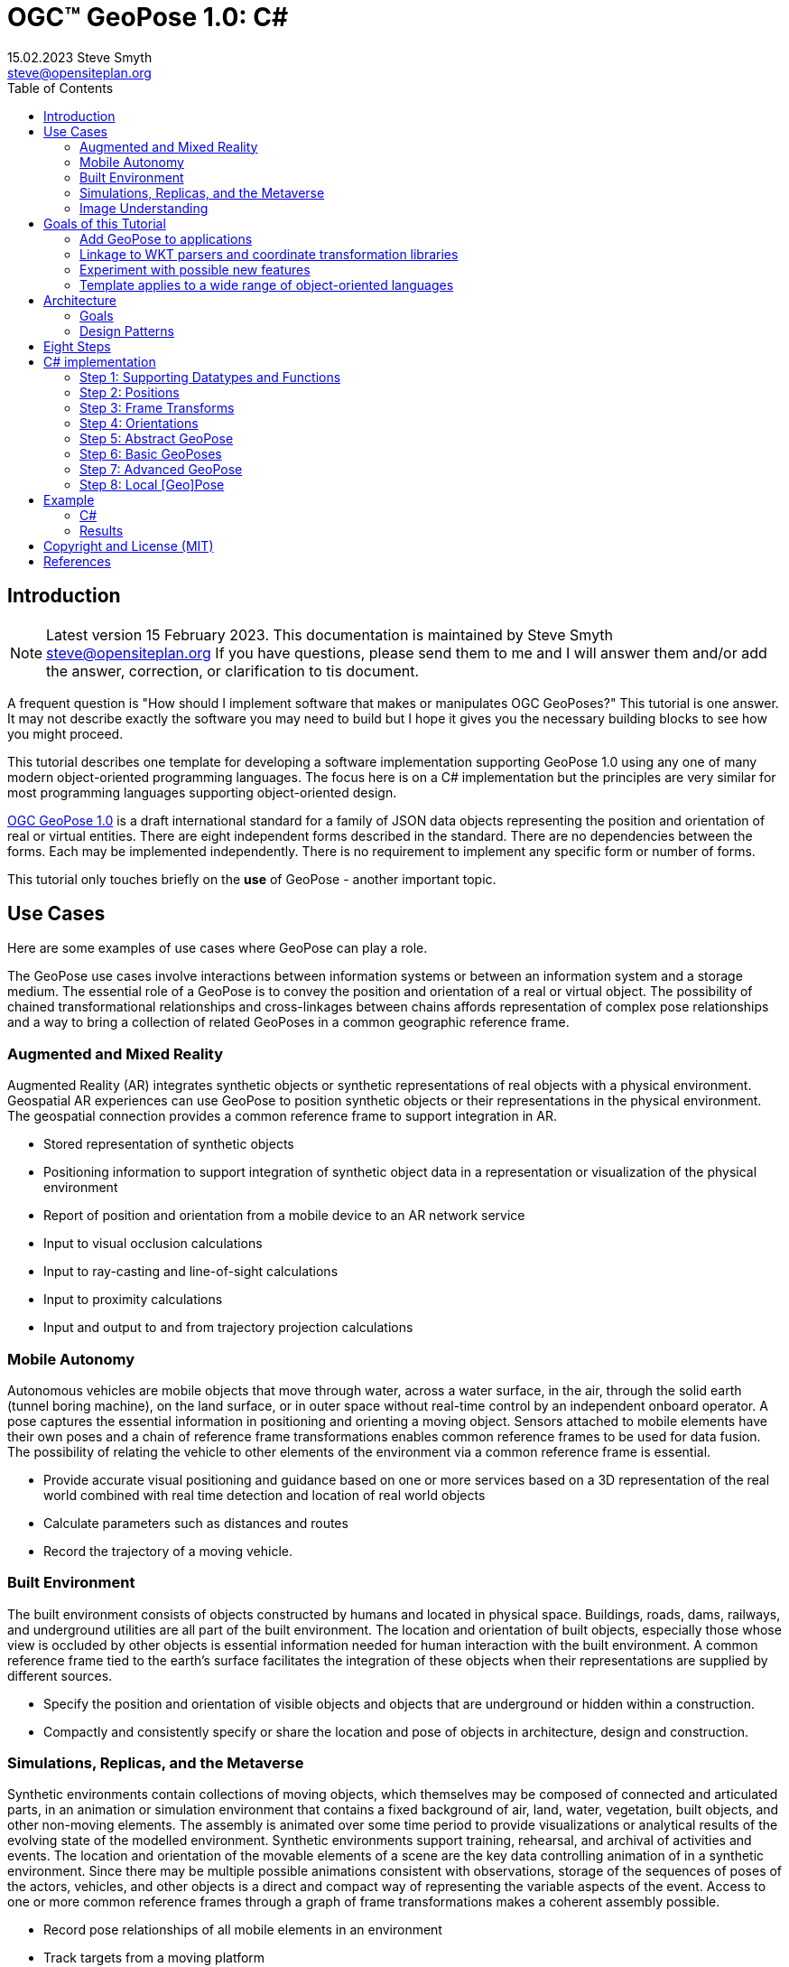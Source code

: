 # OGC&#8482; GeoPose 1.0: C#
15.02.2023 Steve Smyth <steve@opensiteplan.org>
:toc: 

##	Introduction
[NOTE]
====
Latest version 15 February 2023.
This documentation is maintained by Steve Smyth steve@opensiteplan.org If you have questions, please send them to me and I will answer them and/or add the answer, correction, or clarification to tis document.

====

A frequent question is "How should I implement software that makes or manipulates OGC GeoPoses?" This tutorial is one answer. It may not describe exactly the software you may need to build but I hope it gives you the necessary building blocks to see how you might proceed.  

This tutorial describes one template for developing a software implementation supporting GeoPose 1.0 using any one of many modern object-oriented programming languages. The focus here is on a C# implementation but the principles are very similar for most programming languages supporting object-oriented design. 

https://docs.ogc.org/dis/21-056r10/21-056r10.html[OGC GeoPose 1.0] is a draft international standard for a family of JSON data objects representing the position and orientation of real or virtual entities. There are eight independent forms described in the standard. There are no dependencies between the forms. Each may be implemented independently. There is no requirement to implement any specific form or number of forms.

This tutorial only touches briefly on the **use** of GeoPose - another important topic.

## Use Cases

Here are some examples of use cases where GeoPose can play a role.

The GeoPose use cases involve interactions between information systems or between an information system and a storage medium. The essential role of a GeoPose is to convey the position and orientation of a real or virtual object. The possibility of chained transformational relationships and cross-linkages between chains affords representation of complex pose relationships and a way to bring a collection of related GeoPoses in a common geographic reference frame.

### Augmented and Mixed Reality

Augmented Reality (AR) integrates synthetic objects or synthetic representations of real objects with a physical environment. Geospatial AR experiences can use GeoPose to position synthetic objects or their representations in the physical environment. The geospatial connection provides a common reference frame to support integration in AR.

* Stored representation of synthetic objects
* Positioning information to support integration of synthetic object data in a representation or visualization of the physical environment
* Report of position and orientation from a mobile device to an AR network service
* Input to visual occlusion calculations
* Input to ray-casting and line-of-sight calculations
* Input to proximity calculations
* Input and output to and from trajectory projection calculations

### Mobile Autonomy

Autonomous vehicles are mobile objects that move through water, across a water surface, in the air, through the solid earth (tunnel boring machine), on the land surface, or in outer space without real-time control by an independent onboard operator. A pose captures the essential information in positioning and orienting a moving object. Sensors attached to mobile elements have their own poses and a chain of reference frame transformations enables common reference frames to be used for data fusion. The possibility of relating the vehicle to other elements of the environment via a common reference frame is essential.

* Provide accurate visual positioning and guidance based on one or more services based on a 3D representation of the real world combined with real time detection and location of real world objects
* Calculate parameters such as distances and routes
* Record the trajectory of a moving vehicle.

### Built Environment

The built environment consists of objects constructed by humans and located in physical space. Buildings, roads, dams, railways, and underground utilities are all part of the built environment. The location and orientation of built objects, especially those whose view is occluded by other objects is essential information needed for human interaction with the built environment. A common reference frame tied to the earth's surface facilitates the integration of these objects when their representations are supplied by different sources.

* Specify the position and orientation of visible objects and objects that are underground or hidden within a construction.
* Compactly and consistently specify or share the location and pose of objects in architecture, design and construction.

### Simulations, Replicas, and the Metaverse

Synthetic environments contain collections of moving objects, which themselves may be composed of connected and articulated parts, in an animation or simulation environment that contains a fixed background of air, land, water, vegetation, built objects, and other non-moving elements. The assembly is animated over some time period to provide visualizations or analytical results of the evolving state of the modelled environment. Synthetic environments support training, rehearsal, and archival of activities and events. The location and orientation of the movable elements of a scene are the key data controlling animation of in a synthetic environment. Since there may be multiple possible animations consistent with observations, storage of the sequences of poses of the actors, vehicles, and other objects is a direct and compact way of representing the variable aspects of the event. Access to one or more common reference frames through a graph of frame transformations makes a coherent assembly possible.

* Record pose relationships of all mobile elements in an environment
* Track targets from a moving platform
* Control animation of mobile elements in an environment using stored pose time sequences

### Image Understanding

3D image understanding is the segmentation of an image or sequence of images into inferred 3D objects in specific semantic categories, possibly determining or constraining their motion and/or geometry. One important application of image understanding is the recognition of moving elements in a time series of images. A pose is a compact representation of the key geometric characteristics of a moving element. In addition to moving elements sensed by an imaging device, it is often useful to know the pose of the sensor or imaging device itself. A common geographic reference frame integrates the objects into a single environment.

* Instantaneous and time series locations and orientations of mobile objects
* Instantaneous and time series location and orientation of an optical and/or depth imaging device using Simultaneous Location And Mapping (SLAM)
* Instantaneous and time series estimation of the changes in location and orientation of an object using an optical imaging device (Visual Odometry)
* Instantaneous and time series location and orientation of an optical imaging device used for photogrammetry


## Goals of this Tutorial

The OGC GeoPose 1.0 standard does not specify anything about software design or programming language. The primary goal of this tutorial is to walk through a design and implementation of software that works well with OGC GeoPose 1.0 and which can be integrated in to applications that create or receive GeoPose 1.0 data objects. The only requirement is that the language offer basic object-oriented programming support.  

[NOTE]
There is also a TypeScript version of this tutorial.

There are several specific goals:

### Add GeoPose to applications

An example library makes it less difficult to start quickly and have a level of confidence that the operations are performed correctly. The answers to many practical questions can be found in the code.

### Linkage to WKT parsers and coordinate transformation libraries

GeoPose is based on an abstraction of transformations linking pairs of spaces or their associated reference frames. Many of the definitions of reference frames are complex and described in terms specific to a particular discipline, such as geodesy, surveying, or astrophysics. Experts in these disciplines have built specialized databases and transformation software. It is highly desirable to be able to use their work.

One very useful example is the PROJ coordinate transformation library either used by itself or as part of the Geospatial Data Abstraction Library (GDAL) library. This tutorial uses an interface to PROJ to implement a range of more general transformations. 

Many frame specifications follow ISO 19111 and can be expressed as "well-known-text" structures that define datum, coordinate system, and transformation methods. Linkage to mature libraries such as GDAL and PROJ can also eliminate the need to parse and interpret these specialized structures within a GeoPose implementation.

### Experiment with possible new features

Having a working implementation of the standardized elements of GeoPose 1.0 makes it easy to experiment wih new features that might be proposed for a new version of the standard. I give two examples of how this can be done. First, I have  provided three new properties for the Basic and Advanced GeoPoses that have proved to be useful in my GeoPose applications. These additional properties serialize as additional JSON properties, which are explicitly allowed by the standard. Second, I have included the "Local" (Geo)Pose. Local is the closest to the usual concept of a pose in computer graphics. It is designed to allow chains and trees in the space of the rotated local tangent plane, east-north-up Cartesian coordinate system associated with the inner frame of Basic GeoPoses. The Local GeoPose can be expressed as an Advanced GeoPose but creating a simplified version with the frame transformation hardwired makes for clearer programming. I have not done so in this tutorial but it would be possible to configure the JSON serialization to output the Advanced equivalent, rather than a non-standard form.

### Template applies to a wide range of object-oriented languages

The design only relies on a few basic O-O concepts and capabilities. These are supported by a wide range of old and new languages. In this and a companion C# post, I will cover **TypeScript 4.9.5** and **C# 11 - .NET 6**. In future posts, I will continue with some or all of C++, Java, Swift, Kotlin, and Python.

##  Architecture

### Goals

There are many possible implementations. My primary consideration is a simple and completely hierarchical design - patterned to meet the capabilities of common object-oriented languages. I also wanted to make it possible to consider individual parts in isolation and then to assemble them into a GeoPose inheritance tree.

I describe the parts in reverse order of dependency. By the time you get to the Abstract GeoPose, there will be enough elements to start assembling them into the final structures.

### Design Patterns

There are two obvious patterns to follow in a GeoPose implementation:

1. implement the Structural Data Units, which abstract the individual data objects defined in the GeoPose 1.0 standard - build an "Adapter" - supporting serialization and deserialization of GeoPose data objects or
2. implement the core structures of an anchored pose, focusing on implementation of the frame transforms and rotational transforms - build an "Engine" - and including conforming serialization and/or deserialization.

The Adapter pattern is straightforward to implement and does not require a deep understanding of the details of specification and implementation of the transformations. The pattern that I use here is the Engine, where the intent is to support a range of useful frame and rotational transformations.

## Eight Steps

The development steps outlined here proceed from independent components to three categories of GeoPoses: Basic, Advanced, and Local. Note that Local GeoPoses are within the scope of the GeoPose 1.0 logical model but must be serialized as Advanced GeoPoses to be compliant data objects.

* Step 1: Supporting Datatypes and Functions
* Step 2: Positions
* Step 3: Frame Transforms
* Step 4: Orientations
* Step 5: Abstract GeoPose
* Step 6: Basic GeoPoses
* Step 7: Advanced GeoPose
* Step 8: Local Pose

## C# implementation

The following is the sequence of steps for a C# implementation:

### Step 1: Supporting Datatypes and Functions

Start here.

There are two simple datatypes that encapsulate an identifier and a time instant: PoseID and TimeValue. They are used in several of the classes. They are separated out because their design is dependent on the application domain and the need to interoperate with other systems. The GeoPose 1.0 standard does not specify any identifier and it defines a "valid Time" for only some of the GeoPose forms. Experience with the GeoPose since the initial publication shows the utility of references to GeoPoses and to having times associated with many individual GeoPoses. 

Note that additional (private) properties may be added to most otherwise compliant GeoPose elements. 


#### PoseID
    
PoseID has a single property - an id string.

#### UnixTime

UnixTime has a single property - a string representation of the number of Unix time seconds multiplied by 1 000 for millisecond resolution.

[.center]
.The PoseID and UnixTime Extras Classes
image::extras.png[Support Classes, 400, 256]

#### Coordinate conversion 

The methods of the LTP_ENU class are needed to support the Basic and Advanced classes' frame transformations. The GeoPose implementations must implement the actual transformations implied or designated by the class or outer and inner frame definitions. This in contrast to the GeoPose data objects, which carry no explicit information about how the transformations should be carried out.


[.center]
.Calculation Support Classes
image::support.png[Support Classes, 200, 256]

The calculation support classes are not needed to create or consume GeoPose data objects but they **are** needed to actually use the GeoPoses in an application.

==== C# implementation:

===== Datatypes

<<software-license>>
----
// Implementation step: 1 - start here.
// These classes are non-structural elements.
// These are part of optional elements that are allowed but not standardized.
using System;

namespace Extras
{
    public class PoseID
    {
        internal PoseID()
        {

        }
        public PoseID(string id)
        {
            this.id = id;
        }
        public string id { get; set; } = string.Empty;
    }
    public class UnixTime
    {
        internal UnixTime()
        {

        }
        // Constructor from long integer count of UNIX Time seconds x 1000
        public UnixTime(long longTime)
        {
            timeValue = longTime.ToString();
        }
        public string timeValue { get; set; } = string.Empty;
    }
}


----

===== LTP_ENU coordinate conversion

<<software-license>>
----

using System;
using System.Collections.Generic;
using System.Text;
using System.Text.RegularExpressions;
using System.Threading.Tasks;

using ProjNet;
using ProjNet.CoordinateSystems;
using ProjNet.CoordinateSystems.Transformations;
using GeoAPI.CoordinateSystems.Transformations;

namespace Support
{
    // This is an implementation of EPSG method 9837 using sections 4.1.1 and 4.1.2 of https://www.iogp.org/wp-content/uploads/2019/09/373-07-02.pdf.
    public class LTP_ENU
    {
        // WGS-84 geodetic constants
        const double a = 6378137.0;         // WGS-84 Earth semimajor axis (m)

        const double b = 6356752.314245;     // Derived Earth semiminor axis (m)
        const double f = (a - b) / a;           // Ellipsoid Flatness
        const double f_inv = 1.0 / f;       // Inverse flattening

        //const double f_inv = 298.257223563; // WGS-84 Flattening Factor of the Earth 
        //const double b = a - a / f_inv;
        //const double f = 1.0 / f_inv;

        const double a_sq = a * a;
        const double b_sq = b * b;
        const double e_sq = f * (2 - f);    // Square of Eccentricity

        // Converts WGS-84 Geodetic point (lat, lon, h) to the 
        // Earth-Centered Earth-Fixed (ECEF) coordinates (x, y, z).
        public static void GeodeticToEcef(double lat, double lon, double h,
                                            out double x, out double y, out double z)
        {
            // Convert to radians in notation consistent with the paper:
            var lambda = DegreesToRadians(lat);
            var phi = DegreesToRadians(lon);
            var s = Math.Sin(lambda);
            var N = a / Math.Sqrt(1 - e_sq * s * s);

            var sin_lambda = Math.Sin(lambda);
            var cos_lambda = Math.Cos(lambda);
            var cos_phi = Math.Cos(phi);
            var sin_phi = Math.Sin(phi);

            x = (h + N) * cos_lambda * cos_phi;
            y = (h + N) * cos_lambda * sin_phi;
            z = (h + (1 - e_sq) * N) * sin_lambda;
        }

        // Converts the Earth-Centered Earth-Fixed (ECEF) coordinates (x, y, z) to 
        // (WGS-84) Geodetic point (lat, lon, h).
        public static void EcefToGeodetic(double x, double y, double z,
                                            out double lat, out double lon, out double h)
        {
            var eps = e_sq / (1.0 - e_sq);
            var p = Math.Sqrt(x * x + y * y);
            var q = Math.Atan2((z * a), (p * b));
            var sin_q = Math.Sin(q);
            var cos_q = Math.Cos(q);
            var sin_q_3 = sin_q * sin_q * sin_q;
            var cos_q_3 = cos_q * cos_q * cos_q;
            var phi = Math.Atan2((z + eps * b * sin_q_3), (p - e_sq * a * cos_q_3));
            var lambda = Math.Atan2(y, x);
            var v = a / Math.Sqrt(1.0 - e_sq * Math.Sin(phi) * Math.Sin(phi));
            h = (p / Math.Cos(phi)) - v;

            lat = RadiansToDegrees(phi);
            lon = RadiansToDegrees(lambda);
        }

        // Converts the Earth-Centered Earth-Fixed (ECEF) coordinates (x, y, z) to 
        // East-North-Up coordinates in a Local Tangent Plane that is centered at the 
        // (WGS-84) Geodetic point (lat0, lon0, h0).
        public static void EcefToEnu(double x, double y, double z,
                                        double lat0, double lon0, double h0,
                                        out double xEast, out double yNorth, out double zUp)
        {
            // Convert to radians in notation consistent with the paper:
            var lambda = DegreesToRadians(lat0);
            var phi = DegreesToRadians(lon0);
            var s = Math.Sin(lambda);
            var N = a / Math.Sqrt(1 - e_sq * s * s);

            var sin_lambda = Math.Sin(lambda);
            var cos_lambda = Math.Cos(lambda);
            var cos_phi = Math.Cos(phi);
            var sin_phi = Math.Sin(phi);

            double x0 = (h0 + N) * cos_lambda * cos_phi;
            double y0 = (h0 + N) * cos_lambda * sin_phi;
            double z0 = (h0 + (1 - e_sq) * N) * sin_lambda;

            double xd, yd, zd;
            xd = x - x0;
            yd = y - y0;
            zd = z - z0;

            // This is the matrix multiplication
            xEast = -sin_phi * xd + cos_phi * yd;
            yNorth = -cos_phi * sin_lambda * xd - sin_lambda * sin_phi * yd + cos_lambda * zd;
            zUp = cos_lambda * cos_phi * xd + cos_lambda * sin_phi * yd + sin_lambda * zd;
        }

        // Inverse of EcefToEnu. Converts East-North-Up coordinates (xEast, yNorth, zUp) in a
        // Local Tangent Plane that is centered at the (WGS-84) Geodetic point (lat0, lon0, h0)
        // to the Earth-Centered Earth-Fixed (ECEF) coordinates (x, y, z).
        public static void EnuToEcef(double xEast, double yNorth, double zUp,
                                        double lat0, double lon0, double h0,
                                        out double x, out double y, out double z)
        {
            // Convert to radians in notation consistent with the paper:
            var lambda = DegreesToRadians(lat0);
            var phi = DegreesToRadians(lon0);
            var s = Math.Sin(lambda);
            var N = a / Math.Sqrt(1 - e_sq * s * s);

            var sin_lambda = Math.Sin(lambda);
            var cos_lambda = Math.Cos(lambda);
            var cos_phi = Math.Cos(phi);
            var sin_phi = Math.Sin(phi);

            double x0 = (h0 + N) * cos_lambda * cos_phi;
            double y0 = (h0 + N) * cos_lambda * sin_phi;
            double z0 = (h0 + (1 - e_sq) * N) * sin_lambda;

            double xd = -sin_phi * xEast - cos_phi * sin_lambda * yNorth + cos_lambda * cos_phi * zUp;
            double yd = cos_phi * xEast - sin_lambda * sin_phi * yNorth + cos_lambda * sin_phi * zUp;
            double zd = cos_lambda * yNorth + sin_lambda * zUp;

            x = xd + x0;
            y = yd + y0;
            z = zd + z0;
        }

        // Converts the geodetic WGS-84 coordinated (lat, lon, h) to 
        // East-North-Up coordinates in a Local Tangent Plane that is centered at the 
        // (WGS-84) Geodetic point (lat0, lon0, h0).
        public static void GeodeticToEnu(double lat, double lon, double h,
                                            double lat0, double lon0, double h0,
                                            out double xEast, out double yNorth, out double zUp)
        {
            double x, y, z;
            GeodeticToEcef(lat, lon, h, out x, out y, out z);
            EcefToEnu(x, y, z, lat0, lon0, h0, out xEast, out yNorth, out zUp);
        }
        // Converts the geodetic WGS-84 coordinated (lat, lon, h) to 
        // East-North-Up coordinates in a Local Tangent Plane that is centered at the 
        // (WGS-84) Geodetic point (lat0, lon0, h0).
        public static Positions.CartesianPosition GeodeticToEnu(Positions.GeodeticPosition geodeticPosition,
            Positions.GeodeticPosition tangentPosition)
        {
            double x, y, z;
            double xEast, yNorth, zUp; 
            GeodeticToEcef(geodeticPosition.lat, geodeticPosition.lon, geodeticPosition.h, out x, out y, out z);
            EcefToEnu(x, y, z, tangentPosition.lat, tangentPosition.lon, tangentPosition.h, out xEast, out yNorth, out zUp);
            Positions.CartesianPosition enuPosition = new Positions.CartesianPosition(xEast, yNorth, zUp);
            return enuPosition;
        }
        public static void EnuToGeodetic(double xEast, double yNorth, double zUp,
                                             double lat0, double lon0, double h0,
                                            out double lat, out double lon, out double h
                                            )
        {
            double x, y, z;
            EnuToEcef(xEast, yNorth, zUp, lat0, lon0, h0, out x, out y, out z);
            EcefToGeodetic(x, y, z, out lat, out lon, out h);
        }

        static double DegreesToRadians(double degrees)
        {
            return Math.PI / 180.0 * degrees;
        }

        static double RadiansToDegrees(double radians)
        {
            return 180.0 / Math.PI * radians;
        }
    }
    public class ExtrinsicSupport
    {
        public static bool IsDerivedCRS(string idString)
        {
            return idString.ToLower().Contains("conversion[");
        }
        public static bool IsFromAndToCRS(string idString)
        {
            return idString.Contains("=>");
        }
        public static bool GetFromAndToCRS(string idString, out string fromCRS, out string toCRS)
        {
            fromCRS = "";
            toCRS = "";
            // Split at =>
            int arrowIndex = idString.IndexOf("=>");
            if (arrowIndex < 1)
            {
                return false;
            }
            fromCRS = idString.Substring(0, arrowIndex);
            toCRS = idString.Substring(arrowIndex + 2);
            return true;
        }
        public static string GetEPSGNumber(string wktString)
        {
            string epsgNumber = "";
            // look at end of WKT for WKT1 or WKT2 ID
            // "ID\["EPSG",\d+\]\]$" or "AUTHORITY\["EPSG",\"\d+\"\]\]$"
            Regex reID = new Regex("(id\\[\\\"epsg\\\",\\d+\\]\\]$)");
            Regex reAuthority = new Regex("(authority\\[\\\"epsg\\\",\\\"\\d+\\\"\\]\\]$)");
            string thisMatch = "";
            MatchCollection matches;
            if ((matches = reID.Matches(wktString.ToLower())).Count > 0)
            {
                thisMatch = matches[0].Value;
            }
            else if ((matches = reAuthority.Matches(wktString.ToLower())).Count > 0)
            {
                thisMatch = matches[0].Value;
            }
            if (thisMatch != "")
            {
                Regex reNumber = new Regex("\\d+");
                matches = reNumber.Matches(thisMatch);
                if (matches.Count > 0)
                {
                    epsgNumber = matches[0].Value;
                }
            }
            return epsgNumber;
        }
        public static bool GetOriginParameters(string wktString, ref double[] origin)
        {
            // PARAMETER[\"Latitude of topocentric origin\",55,
            origin[0] = GetSignedDoubleInRe("parameter\\[\\\"latitude.+,-?\\d+\\.?\\d*", wktString);
            origin[1] = GetSignedDoubleInRe("parameter\\[\\\"longitude.+,-?\\d+\\.?\\d*", wktString);
            origin[2] = GetSignedDoubleInRe("parameter\\[\\\"[^\\]]*height.+,-?\\d+\\.?\\d*", wktString);
            return (!double.IsNaN(origin[0]) && !double.IsNaN(origin[1]) && !double.IsNaN(origin[2]));
        }
        public static Positions.GeodeticPosition GetOriginParameters(string wktString)
        {
            // PARAMETER[\"Latitude of topocentric origin\",55,
            double lat = GetSignedDoubleInRe("parameter\\[\\\"latitude.+,-?\\d+\\.?\\d*", wktString);
            double lon = GetSignedDoubleInRe("parameter\\[\\\"longitude.+,-?\\d+\\.?\\d*", wktString);
            double h = GetSignedDoubleInRe("parameter\\[\\\"[^\\]]*height.+,-?\\d+\\.?\\d*", wktString);
            if (!double.IsNaN(lat) && !double.IsNaN(lon) && !double.IsNaN(h))
            {
                return new Positions.GeodeticPosition(lat, lon, h);
            }
            return new Positions.NoPosition();
        }
        public static double GetSignedDoubleInRe(string reString, string inputString)
        {
            double result = double.NaN;
            Regex re = new Regex(reString);
            MatchCollection matches = re.Matches(inputString.ToLower());
            if (matches.Count > 0)
            {
                string thisMatch = matches[0].Value;
                re = new Regex("-?\\d+\\.?\\d*");
                matches = re.Matches(thisMatch);
                if (matches.Count > 0)
                {
                    result = double.Parse(matches[0].Value);
                }
            }
            return result;
        }
        public static Positions.GeodeticPosition GetPositionFromParameters(string paramString)
        {
            // JSON encoded: {"lat": 12.345, "lon": -22.54, "h": 11.22}
            double lat = GetSignedDoubleInRe("\\\"lat\\\"\\s*:\\s*-?\\d+(\\.\\d*)?", paramString);
            double lon = GetSignedDoubleInRe("\\\"lon\\\"\\s*:\\s*-?\\d+(\\.\\d*)?", paramString);
            double h = GetSignedDoubleInRe("\\\"h\\\"\\s*:\\s*-?\\d+(\\.\\d*)?", paramString);
            if (!double.IsNaN(lat) && !double.IsNaN(lon) && !double.IsNaN(h))
            {
                return new Positions.GeodeticPosition(lat, lon, h);
            }
            return new Positions.NoPosition();
        }
    }
}

----
### Step 2: Positions

The Position class and its derivatives represent different styles of using three coordinate values to designate a position in a three-dimensional space.

[.center]
.Positions
image::Position.png[Support Classes, 600, 256]

GeoPose 1.0 supports both a geodetic form and a Cartesian form. These forms are used in both frame transformations and orientation (rotation) transformations, both as quantities to be transformed and, in some cases, as a parameter of a family of transformations. Since some transformations are not possible, due to a mathematical singularity, unavailability of a transformation, or a runtime error in the transformation calculation, the NoPosition position is used as a "null" value. Each of the coordinates of the NoPosition are the IEEE 754 value NaN.

==== C# implementation:

<<software-license>>
----
// Implementation step: 2 - follows Extras.
// These classes define positions in a 3D frame using different conventions.

/// <summary>
/// The abstract root of the Position hierarchy.
/// <note>
/// Because these various ways to express Position share no underlying structure,
/// the abstract root class definition is simply an empty shell.
/// </note>
/// </summary>

using System;
using System.Collections.Generic;
using System.Text;
using System.Threading.Tasks;

namespace Positions
{
    /// <summary>
    /// A specialization of Position for using two angles and a height for geodetic positions.
    /// </summary>
    public class GeodeticPosition : Position
    {
        internal GeodeticPosition()
        {

        }
        public GeodeticPosition(double lat, double lon, double h)
        {
            this.lat = lat;
            this.lon = lon;
            this.h = h;
        }
        public static implicit operator GeodeticPosition(NoPosition noPosition)
        {
            return new GeodeticPosition(double.NaN, double.NaN, double.NaN);
        }

        /// <summary>
        /// A latitude in degrees, positive north of equator and negative south of equator.
        /// The latitude is the angle between the plane of the equator and a plane tangent to the ellipsoid at the given point.
        /// </summary>
        public double lat { get; set; } = double.NaN;
        /// <summary>
        /// A longitude in degrees, positive east of the prime meridian and negative west of prime meridian.
        /// </summary>
        public double lon { get; set; } = double.NaN;
        /// <summary>
        /// A distance in meters, measured with respect to an implied (Basic) or specified (Advanced) reference surface,
        /// postive opposite the direction of the force of gravity,
        /// and negative in the direction of the force of gravity.
        /// </summary>
        public double h { get; set; } = double.NaN;
    }
    /// <summary>
    /// A specialization of Position for geocentric positions.
    /// </summary>
    public class CartesianPosition : Position
    {
        protected CartesianPosition()
        {
        }
        public CartesianPosition(double x, double y, double z)
        {
            this.x = x;
            this.y = y;
            this.z = z;
        }

        /// <summary>
        /// A coordinate value in meters, along an axis (x-axis) that typically has origin at
        /// the center of mass, lies in the same plane as the y axis, and perpendicular to the y axis,
        /// forming a right-hand coordinate system with the z-axis in the up direction.
        /// </summary>
        public double x { get; set; } = double.NaN;
        /// <summary>
        /// A coordinate value in meters, along an axis (y-axis) that typically has origin at
        /// the center of mass, lies in the same plane as the x axis, and perpendicular to the x axis,
        /// forming a right-hand coordinate system with the z-axis in the up direction.
        /// </summary>
        public double y { get; set; } = double.NaN;
        /// <summary>
        /// A coordinate value in meters, along the z-axis.
        /// </summary>
        public double z { get; set; } = double.NaN;
    }
    public class NoPosition : CartesianPosition
    {
        public NoPosition()
        {
            base.x = double.NaN;
            base.y = double.NaN;
            base.z = double.NaN;
        }
        /// <summary>
        /// A coordinate value in meters, along an axis (x-axis) that typically has origin at
        /// the center of mass, lies in the same plane as the y axis, and perpendicular to the y axis,
        /// forming a right-hand coordinate system with the z-axis in the up direction.
        /// </summary>
        //public double x { get; set; } = double.NaN;
        /// <summary>
        /// A coordinate value in meters, along an axis (y-axis) that typically has origin at
        /// the center of mass, lies in the same plane as the x axis, and perpendicular to the x axis,
        /// forming a right-hand coordinate system with the z-axis in the up direction.
        /// </summary>
        //public double y { get; set; } = double.NaN;
        /// <summary>
        /// A coordinate value in meters, along the z-axis.
        /// </summary>
        //public double z { get; set; } = double.NaN;
    }
    /// <summary>
    /// The abstract root of the Position hierarchy.
    /// <note>
    /// Because the various ways to express Position share no underlying structure,
    /// the class definition is simply an empty shell.
    /// </note>
    /// </summary>
    public abstract class Position
    {

    }
}

----

### Step 3: Frame Transforms

The frame transform is the first of the two key elements of a GeoPose. It is a function that transforms a Position defined by three coordinates in a starting reference frame - the **outer** frame - to a Position in a destination reference frame - the **inner* frame. The GeoPose 1.0 structure holds an explicit (Advanced form) or an implicit (Basic form) specification of the outer frame, the transformation, and the inner frame.

[.center]
.Frame Transform
image::FrameTransform.png[Support Classes, 600, 256]

The Basic form uses an implicit specification of an outer frame based on the WGS84 datum and geodetic coordinates, a transformation to a Cartesian tangent plane coordinate system in the inner frame. The outer frame is the EPSG 4979, the transformation is EPSG 9837, and the inner frame is EPSG 5819.

The Advanced form uses three strings - **authority**, **id**, and **parameters** to provide a linkage between the GeoPose structure and an external method of denoting either

* an outer frame (datum) and Position + transformation,
* an outer frame, and an inner frame with an implicit transformation, or
* an outer frame, a transformation, and an inner frame.

The usage of these three fields to provide the linkage **is determined by the software provider** since GeoPose is independent of the external organizations and correspondingly, the external organizations are not aware of GeoPose. One example linkage is provided in the included code, linking to the PROJ library for JavaScript (ProjJS).

The Local form uses an implicit Translation transformation between outer and inner frames, where Positions in both are expressed as Cartesian coordinates.

It is important to note that the GeoPose implementation not only contains the references needed to define outer frame, transformation, and inner frame but also must **implement** the transformation.

==== C# implementation:

<<software-license>>
----

// Implementation order: 3 - follows Position.
// These classes define transformations of a Position in one 3D frame to a Position in another 3D frame.
using System;
using System.Collections.Generic;
using System.Linq;
using System.Text;
using System.Threading.Tasks;

using ProjNet.CoordinateSystems;
using ProjNet.CoordinateSystems.Transformations;
using GeoAPI.CoordinateSystems.Transformations;

using Positions;
using Support;

namespace FrameTransforms
{
    /// <summary>
    /// A FrameTransform is a generic container for information that defines mapping between reference frames.
    /// Most transformation have a context with necessary ancillary information
    /// that parameterizes the transformation of a Position in one frame to a corresponding Position is another.
    /// Such context may include, for example, some or all of the information that may be conveyed in an ISO 19111 CRS specification
    /// or a proprietary naming, numbering, or modelling scheme as used by EPSG, NASA Spice, or SEDRIS SRM.
    /// Subclasses of FrameTransform exist precisely to hold this context in conjunction with code
    /// implementing a Transform function.
    /// <remark>
    /// </remark>
    /// </summary>
    public abstract class FrameTransform
    {
        public virtual Position Transform(Position point)
        {
            // The defualt is to apply the identity transformation
            Position result = point;
            return result;
        }
    }

    /// <summary>
    /// A FrameSpecification is a generic container for information that defines a reference frame.
    /// <remark>
    /// A FrameSpecification can be abstracted as a Position:
    /// The origin of the coordinate system associated with the frame is a Position and serves in that role
    /// in the Advanced GeoPose.
    /// The origin, is in fact the *only* distinguished Position associated with the coodinate system.
    /// </remark>
    /// </summary>
    public class Extrinsic : FrameTransform
    {
        internal Extrinsic()
        {

        }
        public Extrinsic(string authority, string id, string parameters)
        {
            this.authority = authority;
            this.id = id;
            this.parameters = parameters;
        }
        /// <summary>
        /// The core function of a transformation is the implement a specific frame transformation
        /// i.e. the transformation of a triple of point coordinates in the outer frame to a triple of point coordinates in the inner frame.
        /// When this is not possible due to lack of an appropriate tranformation procedure,
        /// the triple (NaN, NaN, NaN) [three IEEE 574 not-a-number vales] is returned.
        /// Note that an "authority" is not necessarily a standards organization but rather an entity that provides
        /// a register of some kind for a category of frame- and/or frame transform specifications that is useful and stable enough
        /// for someone to implement transformation functions.
        /// An implementation need not implement all possbile transforms.
        /// </summary>
        /// <note>
        /// This would be a good element to implement as a set of plugin.
        /// </note>
        /// <param name="point"></param>
        /// <returns></returns>
        public override Position Transform(Position point)
        {
            string uri = authority.ToLower().Replace("//www.", "");
            if (uri == "https://proj.org" || uri == "https://osgeo.org")
            {
                CoordinateTransformationFactory ctfac = new CoordinateTransformationFactory();
                string WKT = "PROJCRS[\"GeoPose LTP-ENU\", GEOGCS[\"WGS 84 (G873)\", DATUM[\"World_Geodetic_System_1984_G873\", " +
                    "SPHEROID[\"WGS 84\",6378137,298.257223563, AUTHORITY[\"EPSG\",\"7030\"]], AUTHORITY[\"EPSG\",\"1153\"]], " +
                    "PRIMEM[\"Greenwich\",0, AUTHORITY[\"EPSG\",\"8901\"]], UNIT[\"degree\",0.0174532925199433, AUTHORITY[\"EPSG\",\"9122\"]], " +
                    "AUTHORITY[\"EPSG\",\"9054\"]] CONVERSION[\"Topocentric LTP-ENU\", " +
                    "METHOD[\"Geographic/topocentric conversions\", ID[\"EPSG\",9837]], " +
                    "PARAMETER[\"Latitude of topocentric origin\",55, ANGLEUNIT[\"degree\",0.0174532925199433], ID[\"EPSG\",8834]], " +
                    "PARAMETER[\"Longitude of topocentric origin\",5, ANGLEUNIT[\"degree\",0.0174532925199433], ID[\"EPSG\",8835]], " +
                    "PARAMETER[\"Ellipsoidal height of topocentric origin\",0, LENGTHUNIT[\"metre\",1], ID[\"EPSG\",8836]], " +
                    "ID[\"EPSG\",15594]] CS[Cartesian,3], " +
                    "AXIS[\"topocentric East (U)\",east, ORDER[1], LENGTHUNIT[\"metre\",1]], " +
                    "AXIS[\"topocentric North (V)\",north, ORDER[2], LENGTHUNIT[\"metre\",1]], " +
                    "AXIS[\"topocentric height (W)\",up, ORDER[3], LENGTHUNIT[\"metre\",1]] " +
                    "USAGE[ AREA[\"Planet Earth\"], BBOX[-90,-180,90,180]], ID[\"GeoPose\",LTP-ENU]]";

                var from = GeographicCoordinateSystem.WGS84;
                var to = ProjNet.CoordinateSystems.ProjectedCoordinateSystem.WGS84_UTM(30, true);

                // convert points from one coordinate system to another
                ProjNet.CoordinateSystems.Transformations.ICoordinateTransformation trans = ctfac.CreateFromCoordinateSystems(from, to);

                ProjNet.Geometries.XY businessCoordinate = new ProjNet.Geometries.XY(-0.127758, 51.507351);
                ProjNet.Geometries.XY searchLocationCoordinate = new ProjNet.Geometries.XY(-0.142500, 51.539188);

                MathTransform mathTransform = trans.MathTransform;
                var businessLocation = mathTransform.Transform(businessCoordinate.X, businessCoordinate.Y);
                var searchLocation = mathTransform.Transform(searchLocationCoordinate.X, searchLocationCoordinate.Y);



                return noTransform;
            }
            else if (uri == "https://epsg.org")
            {
                return noTransform;
            }
            else if (uri == "https://iers.org")
            {
                return noTransform;
            }
            else if (uri == "https://naif.jpl.nasa.gov")
            {
                return noTransform;
            }
            else if (uri == "https://sedris.org")
            {
                return noTransform;
            }
            else if (uri == "https://iau.org")
            {
                return noTransform;
            }
            else if (uri == "https://geopose.io")
            {
                // extract pair of CS wkts or CS plus transformation from the id string
                // get the point to transform from the parameters string, JSON-encoded as
                //  {"lat": 12.345, "lon": -22.54, "h": 11.22}
                //  if contains "=>" then that splits the outer and inner specs
                //  else check as special case: ID[\"EPSG\",5819]]$ or AUTHORITY[\"EPGS\",\"5819\"]]$
                if (Support.ExtrinsicSupport.IsDerivedCRS(id))
                {
                    //
                    string epsgNumber = Support.ExtrinsicSupport.GetEPSGNumber(id);
                    if (epsgNumber == null || epsgNumber == "")
                    {
                        return noTransform;
                    }
                    else if (epsgNumber == "5819")
                    {
                        // get lat0, lon0, h0
                        double[] origin = new double[3];
                        if (Support.ExtrinsicSupport.GetOriginParameters(id, ref origin))
                        {
                            Positions.GeodeticPosition inPoint = Support.ExtrinsicSupport.GetPositionFromParameters(this.parameters);
                            Positions.GeodeticPosition tangentPoint = new Positions.GeodeticPosition(origin[0], origin[1], origin[2]);
                            Positions.CartesianPosition outPoint = Support.LTP_ENU.GeodeticToEnu(inPoint, tangentPoint);
                        }
                    }
                    else
                    {
                        return noTransform;
                    }
                }
                else if (Support.ExtrinsicSupport.IsFromAndToCRS(id))
                {
                    string fromCRS = "";
                    string toCRS = "";
                    if (Support.ExtrinsicSupport.GetFromAndToCRS(id, out fromCRS, out toCRS))
                    {

                        var cf = new CoordinateSystemFactory();
                        var f = new CoordinateTransformationFactory();
                        CoordinateSystem csIn = null;
                        try
                        {
                            csIn = cf.CreateFromWkt(fromCRS);
                        }
                        catch (Exception ex)
                        {
                            return noTransform;
                        }
                        CoordinateSystem csOut = null;
                        try
                        {
                            csOut = cf.CreateFromWkt(toCRS);
                        }
                        catch (Exception ex)
                        {
                            return noTransform;
                        }
                        //var cs3857 = cf.CreateFromWkt(wkt3857);
                        ProjNet.CoordinateSystems.Transformations.ICoordinateTransformation transform = null;
                        if (csIn != null && csOut != null)
                        {
                            Positions.GeodeticPosition inPoint = Support.ExtrinsicSupport.GetPositionFromParameters(this.parameters);
                            transform = f.CreateFromCoordinateSystems(csIn, csOut);
                            double[] xyz = new double[3] {inPoint.lon, inPoint.lat, inPoint.h}; // note lon, lat, h order
                            double[] XYZ = new double[3];
                            double[] ret = transform.MathTransform.Transform(xyz);
                            XYZ[0] = ret[0];
                            XYZ[1] = ret[1];
                            if (ret.Length == 2)
                            {
                                XYZ[2] = xyz[2];
                            }
                            else
                            {
                                XYZ[2] = ret[2];
                            }
                        }
                        else
                        {
                            Console.WriteLine("Coordinate transformation failed: ");
                        }
                    }
                    else
                    {
                        Console.WriteLine("from or to CS unrecognized");
                    }

                }
                else
                {
                    Console.WriteLine("id string missing \"=>\".");
                }

                return new Positions.NoPosition();
            }
            return noTransform;
        }
        /// <summary>
        /// The name or identification of the definer of the category of frame specification.
        /// A Uri that usually but not always points to a valid web address.
        /// </summary>
        public string authority { get; set; } = "";
        /// <summary>
        /// A string that uniquely identifies a frame type.
        /// The interpretation of the string is determined by the authority.
        /// </summary>
        public string id { get; set; } = "";
        /// <summary>
        /// A string that holds any parameters required by the authority to define a frame of the given type as specified by the id.
        /// The interpretation of the string is determined by the authority.
        /// </summary>
        public string parameters { get; set; } = "";
        static Position noTransform = new NoPosition();
    }
    /// <summary>
    /// A specialized specification of the WGS84 (EPSG 4326) geodetic frame to a local tangent plane East, North, Up frame.
    /// <remark>
    /// The origin of the coordinate system associated with the frame is a Position - the origin -
    /// which is the *only* distinguished Position associated with the coodinate system associated with the inner frame (range).
    /// </remark>
    /// </summary>
    public class WGS84ToLTP_ENU : FrameTransform
    {
        internal WGS84ToLTP_ENU()
        {

        }
        public WGS84ToLTP_ENU(GeodeticPosition origin)
        {
            this.Origin = origin;
        }
        public override Position Transform(Position point)
        {
            double east, north, up;
            Support.LTP_ENU.GeodeticToEnu(((GeodeticPosition)point).lat, ((GeodeticPosition)point).lon, ((GeodeticPosition)point).h,
                Origin.lat, Origin.lon, Origin.h, out east, out north, out up);
            CartesianPosition outPoint = new CartesianPosition(east, north, up);
            return outPoint;
        }

        /// <summary>
        /// A single geodetic position defines the tangent point for a transform to LTP-ENU.
        /// </summary>
        public GeodeticPosition Origin { get; set; } = null;
    }

    // A simple translation frame transform.
    // The FrameTransform is created with an offset.
    // The Transform adds the offset ot an input Cartesian Position and 
    // returns a Cartesian Position.
    public class Translation : FrameTransform
    {
        internal Translation()
        {
        }
        public Translation(double xOffset, double yOffset, double zOffset)
        {
            this.xOffset = xOffset;
            this.yOffset = yOffset;
            this.zOffset = zOffset;
        }
        public override Position Transform(Position point)
        {
            return new CartesianPosition(((CartesianPosition)point).x, ((CartesianPosition)point).y, ((CartesianPosition)point).z);
        }
        public double xOffset { get; set; } = 0.0;
        public double yOffset { get; set; } = 0.0;
        public double zOffset { get; set; } = 0.0;
    }
}


----

### Step 4: Orientations

The Orientation is the second key GeoPose element. The Orientation is a rotational transformation that takes a (any) Position in the inner frame and rotates it to a new position. It is best thought of as a rotation of the inner frame.

[.center]
.Orientations
image::Orientation.png[Support Classes, 450, 256]

There are several possible ways to specify a rotation.

One approach is to use consecutive rotations about each of the three axes. This is the easiest for human interpretation at a glance, but suffers from four difficulties, which may or may not outweigh the human-friendliness of successive rotations:

* there is an arbitrary choice of the order of axes about which to rotate,
* there is an arbitrary choice of whether the axes of rotation are the original unrotated axes or the new local axes are to be used after each rotation,
* there are singularities for rotation of a multiple of half of a circle, and
* interpolation of angular rotations is not uniform.

A second approach is to use a unit quaternion, which cannot be easily visualized but which offers good interpolation properties and an unambiguous interpretation.

As with the FrameTransform, Orientation classes must implement the actual rotational transformation.

#### Yaw, Pitch, Roll

yaw, pitch, and roll angles are one choice for a representation based on successive rotations about the z, y, and x axes, the axes being the local rotated axes after previous rotations.

#### Unit Quaternions

Unit quaternions have four components, the square root of the sum of the squares of which is 1.0.

==== C# implementation:

<<software-license>>
----

// Implementation order: 4 - follows FrameTransform.
// These classes define rotations of a 3D frame transforming a Position to a rotated Position.

using System;

using Positions;

/// <summary>
/// The abstract root of the Orientation hierarchy.
/// <note>
/// An Orientation is a generic container for information that defines rotation within a coordinate system associated with a reference frame.
/// An Orientation may have a specialized context with necessary ancillary information
/// that parameterizes the rotation.
/// Such context may include, for example, part of the information that may be conveyed in an ISO 19111 CRS specification
/// or a proprietary naming, numbering, or modelling scheme as used by EPSG, NASA Spice, or SEDRIS SRM.
/// Subclasses of Orientation exist precisely to hold this context in conjunction with code
/// implementing a Rotate function.
/// </note>
/// </summary>

namespace Orientations
{
    /// <summary>
    /// The abstract root of the Orientation hierarchy.
    /// <note>
    /// An Orientation is a generic container for information that defines rotation within a
    /// coordinate system associated with a reference frame.
    /// An Orientation may have a specialized context with necessary ancillary information
    /// that parameterizes the rotation.
    /// Such context may include, for example, part of the information that 
    /// may be conveyed in an ISO 19111 CRS specification
    /// or a proprietary naming, numbering, or modelling scheme as used by EPSG, 
    /// NASA Spice, or SEDRIS SRM.
    /// Subclasses of Orientation exist precisely to hold this context in conjunction with code
    /// implementing a Rotate function.
    /// </note>
    /// </summary>
    public abstract class Orientation
    {
        public virtual Position Rotate(Position point)
        {
            return point;
        }
    }
    /// <summary>
    /// A specialization of Orientation using Yaw, Pitch, and Roll angles in degrees.
    /// <remark>
    /// This style of Orientation is best for easy human interpretation.
    /// It suffers from some computational inefficiencies, awkward interpolation, and singularities.
    /// </remark>
    /// </summary>
    public class YPRAngles : Orientation
    {
        // Prevent public use of empty constructor.
        internal YPRAngles()
        {

        }
        public YPRAngles(double yaw, double pitch, double roll)
        {
            this.yaw = yaw;
            this.pitch = pitch;
            this.roll = roll;
        }
        public override Position Rotate(Position point)
        {
            // convert to quaternion and use quaternion rotation
            Quaternion q = YPRAngles.ToQuaternion(this.yaw, this.pitch, this.roll);
            return Quaternion.Transform(point, q);
        }
        public static Quaternion ToQuaternion(double yaw, double pitch, double roll)
        {
            // GeoPose uses angles in degrees for human readability
            // Convert degrees to radians.
            yaw *= (Math.PI / 180.0);
            pitch *= (Math.PI / 180.0);
            roll *= (Math.PI / 180.0);

            double cosRoll = Math.Cos(roll * 0.5);
            double sinRoll = Math.Sin(roll * 0.5);
            double cosPitch = Math.Cos(pitch * 0.5);
            double sinPitch = Math.Sin(pitch * 0.5);
            double cosYaw = Math.Cos(yaw * 0.5);
            double sinYaw = Math.Sin(yaw * 0.5);

            double w = cosRoll * cosPitch * cosYaw + sinRoll * sinPitch * sinYaw;
            double x = sinRoll * cosPitch * cosYaw - cosRoll * sinPitch * sinYaw;
            double y = cosRoll * sinPitch * cosYaw + sinRoll * cosPitch * sinYaw;
            double z = cosRoll * cosPitch * sinYaw - sinRoll * sinPitch * cosYaw;

            double norm = Math.Sqrt(x * x + y * y + z * z + w * w);
            if (norm <= double.MinValue)
            {
                return new Quaternion(x, y, z, w);
            }
            return new Quaternion(x / norm, y / norm, z / norm, w / norm);
        }
        /// <summary>
        /// A left-right angle in degrees.
        /// </summary>
        public double yaw { get; set; } = double.NaN;
        /// <summary>
        /// An up-down angle in degrees.
        /// </summary>
        public double pitch { get; set; } = double.NaN;
        /// <summary>
        /// A side-to-side angle in degrees.
        /// </summary>
        public double roll { get; set; } = double.NaN;
    }
    /// <summary>
    /// A specialization of Orientation using a unit quaternion.
    /// </summary>
    /// <remark>
    /// This style of Orientation is best for computation.
    /// It is not easily interpreted or visualized by humans.
    /// </remark>
    public class Quaternion : Orientation
    {
        internal Quaternion()
        {

        }
        public Quaternion(double x, double y, double z, double w)
        {
            this.x = x;
            this.y = y;
            this.z = z;
            this.w = w;
        }
        public override Position Rotate(Position point)
        {
            return Quaternion.Transform(point, this);
        }
        public YPRAngles ToYPRAngles(Quaternion q)
        {
            YPRAngles yprAngles = new YPRAngles();

            // roll (x-axis rotation)
            double sinRollCosPitch = 2.0 * (q.w * q.x + q.y * q.z);
            double cosRollCosPitch = 1.0 - 2.0 * (q.x * q.x + q.y * q.y);
            yprAngles.roll = Math.Atan2(sinRollCosPitch, cosRollCosPitch) * (180.0 / Math.PI); // in degrees

            // pitch (y-axis rotation)
            double sinPitch = Math.Sqrt(1.0 + 2.0 * (q.w * q.y - q.x * q.z));
            double cosPitch = Math.Sqrt(1.0 - 2.0 * (q.w * q.y - q.x * q.z));
            yprAngles.pitch = (2.0 * Math.Atan2(sinPitch, cosPitch) - Math.PI / 2.0) * (180.0 / Math.PI); // in degrees

            // yaw (z-axis rotation)
            double sinYawCosPitch = 2.0 * (q.w * q.z + q.x * q.y);
            double cosYawCosPitch = 1.0 - 2.0 * (q.y * q.y + q.z * q.z);
            yprAngles.yaw = Math.Atan2(sinYawCosPitch, cosYawCosPitch) * (180.0 / Math.PI); // in degrees

            return yprAngles;
        }
        public static Position Transform(Position inPoint, Quaternion rotation)
        {
            CartesianPosition point = (CartesianPosition)inPoint;
            double x2 = rotation.x + rotation.x;
            double y2 = rotation.y + rotation.y;
            double z2 = rotation.z + rotation.z;

            double wx2 = rotation.w * x2;
            double wy2 = rotation.w * y2;
            double wz2 = rotation.w * z2;
            double xx2 = rotation.x * x2;
            double xy2 = rotation.x * y2;
            double xz2 = rotation.x * z2;
            double yy2 = rotation.y * y2;
            double yz2 = rotation.y * z2;
            double zz2 = rotation.z * z2;

            return new CartesianPosition(
                point.x * (1.0f - yy2 - zz2) + point.y * (xy2 - wz2) + point.z * (xz2 + wy2),
                point.x * (xy2 + wz2) + point.y * (1.0f - xx2 - zz2) + point.z * (yz2 - wx2),
                point.x * (xz2 - wy2) + point.y * (yz2 + wx2) + point.z * (1.0f - xx2 - yy2));
        }
        /// <summary>
        /// The x component.
        /// </summary>
        public double x { get; set; } = double.NaN;
        /// <summary>
        /// The y component.
        /// </summary>
        public double y { get; set; } = double.NaN;
        /// <summary>
        /// The z component.
        /// </summary>
        public double z { get; set; } = double.NaN;
        /// <summary>
        /// The w component.
        /// </summary>
        public double w { get; set; } = double.NaN;
    }
}

----

### Step 5: Abstract GeoPose

The Abstract GeoPose is the root of the inheritance hierarchy. The distinction between GeoPose forms is determined by overriding implementations of the two elements of type FrameTransform and Orientation, respectively.

[.center]
.GeoPose
image::GeoPose.png[Support Classes, 200, 256]

The three properties PoseID, parentPoseID, and validTime are additional properties not define by GeoPose 1.0 but allowed as additional properties in the serialized JSON data objects.

==== C# implementation:

<<software-license>>
----

// Implementation order: 5 - follows Orientation.
// This is the root of the GeoPose inheritance hierarchy.

using System;
using System.Collections.Generic;
using System.Linq;
using System.Text;
using System.Threading.Tasks;

using Positions;
using FrameTransforms;
using Orientations;
using Extras;

namespace GeoPose
{
    /// <summary>
    /// The abstract root of the GeoPose Basic and Advanced classes.
    /// </summary>
    public abstract class GeoPose
    {
        // Optional and non-standard but conforming added property:
        //   an identifier unique within an application.
        public PoseID? poseID { get; set; } = null;

        // Optional and non-standard but conforming added property:
        //  a PoseID type identifier of another GeoPose in the direction of the root of a pose tree.
        public PoseID? parentPoseID { get; set; } = null;

        // Optional and non-standard but conforming added property:
        //   a poseID identifier in the direction of the root of a pose tree.
        public UnixTime? validTime { get; set; } = null;
        public abstract FrameTransform FrameTransform { get; set; }
        public abstract Orientation Orientation { get; set; }
        public abstract string ToJSON(string indent);
    }
}


----

### Step 6: Basic GeoPoses

Basic GeoPoses are a family where the FrameTransform is a transform from a WGS84 geodetic system to a local tangent plane, east-north-up inner frame.

[.center]
.Basic
image::Basic.png[Support Classes, 450, 256]

The two members of the Basic family are distinguished by the rotational transformation implementing the Orientation: BasicYPR and BasicQuaternion.


==== TypeScript implementation:

<<software-license>>
----
using System;
using System.Text;

using GeoPose;
using Positions;
using FrameTransforms;
using Orientations;
using Extras;

namespace Basic
{
    public abstract class Basic : GeoPose.GeoPose
    {
        /// <summary>
        /// A Position specified in spherical coordinates with height above a reference surface -
        /// usually an ellipsoid of revolution or a gravitational equipotential surface.
        /// </summary>
        private WGS84ToLTP_ENU _frameTransform = new WGS84ToLTP_ENU();
        public override FrameTransform FrameTransform
        {
            get
            {
                return _frameTransform;
            }
            set
            {
                if (value.GetType() == typeof(WGS84ToLTP_ENU))
                {
                    _frameTransform = (WGS84ToLTP_ENU)value;
                }
            }
        }
    }

    /// <summary>
    /// A Basic-YPR GeoPose.
    /// <remark>
    /// See the OGS GeoPose 1.0 standard for a full description.
    /// </remark>
    /// </summary>
    public class BasicYPR : Basic
    {
        internal BasicYPR()
        {

        }
        public BasicYPR(string id, GeodeticPosition tangentPoint, YPRAngles yprAngles)
        {
            this.poseID = new PoseID(id);
            this.FrameTransform = new WGS84ToLTP_ENU(tangentPoint);
            this.Orientation = yprAngles;
        }
        private YPRAngles _orientation = new YPRAngles();
        /// <summary>
        /// An Orientation specified as three rotations.
        /// </summary>
        public override Orientation Orientation
        {
            get
            {
                return _orientation;
            }
            set
            {
                if (value.GetType() == typeof(YPRAngles))
                {
                    _orientation = (YPRAngles)value;
                }
            }
        }
        /// <summary>
        /// Return a string containing Json encoding of a Basic-YPR GeoPose
        /// </summary>
        public override string ToJSON(string indent = "")
        {
            StringBuilder sb = new StringBuilder();
            if (FrameTransform != null && Orientation != null)
            {
                sb.Append("{\r\n\t\t" + indent);
                if (validTime != null && validTime.timeValue != String.Empty)
                {
                    sb.Append("\"validTime\": " + validTime.timeValue + ",\r\n" + indent + "  ");
                }
                if (poseID != null && poseID.id != String.Empty)
                {
                    sb.Append("\"poseID\": \"" + poseID.id + "\",\r\n" + indent + "  ");
                }
                if (parentPoseID != null && parentPoseID.id != String.Empty)
                {
                    sb.Append("\"parentPoseID\": \"" + parentPoseID.id + "\",\r\n" + indent + "  ");
                }
                sb.Append("\"position\": {\r\n\t\t\t" + indent + "\"lat\": " + ((WGS84ToLTP_ENU)FrameTransform).Origin.lat + ",\r\n\t\t\t" + indent +
                    "\"lon\": " + ((WGS84ToLTP_ENU)FrameTransform).Origin.lon + ",\r\n\t\t\t" + indent +
                    "\"h\":   " + ((WGS84ToLTP_ENU)FrameTransform).Origin.h);
                sb.Append("\r\n\t\t" + indent + "},");
                sb.Append("\r\n\t\t" + indent);
                sb.Append("\"angles\": {\r\n\t\t\t" + indent + "\"yaw\":   " + ((YPRAngles)Orientation).yaw + ",\r\n\t\t\t" + indent +
                    "\"pitch\": " + ((YPRAngles)Orientation).pitch + ",\r\n\t\t\t" + indent +
                    "\"roll\":  " + ((YPRAngles)Orientation).roll);
                sb.Append("\r\n\t\t" + indent + "}");
                sb.Append("\r\n\t" + indent + "}");
            }
            return sb.ToString();
        }
    }

    /// <summary>
    /// A Basic-Quaternion GeoPose.
    /// <remark>
    /// See the OGS GeoPose 1.0 standard for a full description.
    /// </remark>
    /// </summary>
    public class BasicQuaternion : Basic
    {
        internal BasicQuaternion()
        {
        }
        public BasicQuaternion(string id, GeodeticPosition tangentPoint, Quaternion quaternion)
        {
            this.poseID = new PoseID(id);
            this.FrameTransform = new WGS84ToLTP_ENU(tangentPoint);
            this.Orientation = quaternion;
        }

        /// <summary>
        /// An Orientation specified as a unit quaternion.
        /// </summary>
        private Quaternion _orientation = new Quaternion();
        public override Orientation Orientation
        {
            get
            {
                return _orientation;
            }
            set
            {
                if (value.GetType() == typeof(Quaternion))
                {
                    _orientation = (Quaternion)value;
                }
            }
        }

        /// <summary>
        /// This function returns a Json encoding of a Basic-Quaternion GeoPose
        /// </summary>
        public override string ToJSON(string indent = "")
        {
            StringBuilder sb = new StringBuilder();
            if (((WGS84ToLTP_ENU)FrameTransform).Origin != null && Orientation != null)
            {
                sb.Append("{\r\n\t\t" + indent);
                if (validTime != null && validTime.timeValue != String.Empty)
                {
                    sb.Append("\"validTime\": " + validTime.timeValue + ",\r\n" + indent + "  ");
                }
                if (poseID != null && poseID.id != String.Empty)
                {
                    sb.Append("\"poseID\": \"" + poseID.id + "\",\r\n" + indent + "  ");
                }
                if (parentPoseID != null && parentPoseID.id != String.Empty)
                {
                    sb.Append("\"parentPoseID\": \"" + parentPoseID.id + "\",\r\n" + indent + "  ");
                }
                sb.Append("\"position\": {\r\n\t\t\t" + indent + "\"lat\": " +
                    ((WGS84ToLTP_ENU)FrameTransform).Origin.lat + ",\r\n\t\t\t" + indent +
                    "\"lon\": " + ((WGS84ToLTP_ENU)FrameTransform).Origin.lon +
                    ",\r\n\t\t\t" + indent +
                    "\"h\":   " + ((WGS84ToLTP_ENU)FrameTransform).Origin.h);
                sb.Append("\r\n\t\t" + indent + "},");
                sb.Append("\r\n\t\t" + indent);
                sb.Append("\"angles\": {\r\n\t\t\t" + indent + "\"x\":   " + ((Quaternion)Orientation).x + ",\r\n\t\t\t" + indent +
                    "\"y\": " + ((Quaternion)Orientation).y + ",\r\n\t\t\t" + indent +
                    "\"z\": " + ((Quaternion)Orientation).z + ",\r\n\t\t\t" + indent +
                    "\"w\":  " + ((Quaternion)Orientation).w);
                sb.Append("\r\n\t\t" + indent + "}");
                sb.Append("\r\n\t" + indent + "}");
            }
            return sb.ToString();
        }
    }
}

----

### Step 7: Advanced GeoPose

The Advanced GeoPose provides an interface to external repositories and libraries supporting

* definition of coordinate reference systems
* definition of coordinate systems
* transformations between reference frames

This interface is defined in the Advanced class by the creation of the Extrinsic FrameTransform. The Extrinsic FrameTransform is a contained for a three element interface, each a string, and named **authority**, **id**, and **parameters**. The usage of the interface is outside the scope of the GeoPose 1.0 standard. It can vary between external sources and the **final definition and interface protocol is determined by the implementer of the Advanced class**.

[.center.center-text]
.The Advanced Class
image::advanced.png[Support Classes, 200, 256]

The Advanced class should implement each of the frame transforms, where validity is determined by the implementer. Presentation of an invalid frame specification via the Extrinsic interface should result in a returned NoPosition value. Note that these are suggestions to the implementer, not requirements.


==== C# implementation:

<<software-license>>
----

using System;
using System.Text;

using GeoPose;
using Extras;
using FrameTransforms;
using Orientations;

namespace Advanced
{
    /// <summary>
    /// Advanced GeoPose.
    /// </summary>
    public class Advanced : GeoPose.GeoPose
    {
        internal Advanced()
        {

        }
        public Advanced(PoseID poseID, Extrinsic frameTransform, Quaternion orientation)
        {
            this.poseID = poseID;
            FrameTransform = frameTransform;
            Orientation = orientation;
        }

        /// <summary>
        /// A Frame Specification defining a frame with associated coordinate system whose Position is the origin.
        /// </summary>
        private Extrinsic _frameTransform = new Extrinsic();
        public override FrameTransform FrameTransform
        {
            get
            {
                return _frameTransform;
            }
            set
            {
                if (value.GetType() == typeof(Extrinsic))
                {
                    _frameTransform = (Extrinsic)value;
                }
                // else throw expected extrinsic exception
            }
        }
        /// <summary>
        /// An Orientation specified as a unit quaternion.
        /// </summary>
        private Quaternion _orientation = new Quaternion();
        public override Orientation Orientation
        {
            get
            {
                return _orientation;
            }
            set
            {
                if (value.GetType() == typeof(Quaternion))
                {
                    _orientation = (Quaternion)value;
                }
            }
        }
        /// <summary>
        /// Milliseconds of Unix time ticks (optional).
        /// </summary>
        //public long? ValidTime { get; set; } = 0;
        /// <summary>
        /// This function returns a Json encoding of an Advanced GeoPose
        /// </summary>
        public override string ToJSON(string indent)
        {
            StringBuilder sb = new StringBuilder();
            sb.Append("{\r\n" + indent + "  ");
            if (validTime != null && validTime.timeValue != String.Empty)
            {
                sb.Append("\"validTime\": " + validTime.timeValue + ",\r\n" + indent + "  ");
            }
            if (poseID != null && poseID.id != String.Empty)
            {
                sb.Append("\"poseID\": \"" + poseID.id + "\",\r\n" + indent + "  ");
            }
            if (parentPoseID != null && parentPoseID.id != String.Empty)
            {
                sb.Append("\"parentPoseID\": \"" + parentPoseID.id + "\",\r\n" + indent + "  ");
            }
            sb.Append("\"frameSpecification\":\r\n" + indent + "  " + "{\r\n" + indent + "    \"authority\": \"" +
                ((Extrinsic)FrameTransform).authority.Replace("\"", "\\\"") + "\",\r\n" + indent + "    \"id\": \"" +
                ((Extrinsic)FrameTransform).id.Replace("\"", "\\\"") + "\",\r\n" + indent + "    \"parameters\": \"" +
                ((Extrinsic)FrameTransform).parameters.Replace("\"", "\\\"") + "\"\r\n" + indent + "  },\r\n" + indent + "  ");
            sb.Append("\"quaternion\":\r\n" + indent + "  {\r\n" + indent + "    \"x\":" + ((Quaternion)Orientation).x + ",\"y\":" +
                ((Quaternion)Orientation).y + ",\"z\":" +
                ((Quaternion)Orientation).z + ",\"w\":" +
                ((Quaternion)Orientation).w);
            sb.Append("\r\n" + indent + "  }\r\n" + indent + "}\r\n");
            return sb.ToString();
        }
    }
}

----

### Step 8: Local [Geo]Pose

The Local GeoPose is in essence, an implementation of the pose concept from computer graphics. It can be implemented as an Advanced geoPose but a lightweight implementation for operations within a local Cartesian coordinate system is often useful. I hope that a future version of OGC GeoPose has something like the Local form. Until then, there are three alternatives

* use a non-standard serialized form,
* serialize this class structure as an Advanced and compliant data object, or
* rely on the Advanced form.

[.center]
.Local
image::Local.png[Support Classes, 200, 256]

The FrameTransform supported by the Local GeoPose is Translation.

==== C# implementation:

<<software-license>>
----

// Implemention order: 8 -a useful GeoPose for working within a local Cartesian (i.e. engineering) frame.
// Local can be expressed as an Advanced form, but the Advanced form is more complex and this implementation is a shortcut.

using System;
using System.Text;

using GeoPose;
using Positions;
using FrameTransforms;
using Orientations;
using Extras;

/// <summary>
/// A derived pose within an engineering CRS with a Cartesian coordinate system.
/// This form is the closest to the classical computer graphics pose concept.
/// <remark>
/// Not (yet) part of the OGC GeoPose standard and not backwards-compatible.
/// Useful when operating within a local Cartesian frame defined by a Basic (or other) GeoPose.
/// </remark>
/// </summary>
public class Local : GeoPose.GeoPose
{
    public Local(string id, Translation frameTransform, Orientation quaternion)
    {
        this.poseID = new PoseID(id);
        this.FrameTransform = frameTransform;
        this.Orientation = quaternion;
    }
    /// <summary>
    /// The xOffset, yOffset, zOffset from the origin of the rotated inner frame of a "parent" GeoPose.
    /// </summary>
    private Translation _frameTransform = new Translation();
    public override FrameTransform FrameTransform
    {
        get
        {
            return _frameTransform;
        }
        set
        {
            if (value.GetType() == typeof(Translation))
            {
                _frameTransform = (Translation)value;
            }
            // else throw expected translation exception
        }
    }
    /// <summary>
    /// Local uses the yaw, pitch, roll orientation.
    /// </summary>
    private YPRAngles _orientation = new YPRAngles();
    /// <summary>
    /// An Orientation specified as three rotations.
    /// </summary>
    public override Orientation Orientation
    {
        get
        {
            return _orientation;
        }
        set
        {
            if (value.GetType() == typeof(YPRAngles))
            {
                _orientation = (YPRAngles)value;
            }
            // else throw expected YPRAngles exception
        }
    }
    /// <summary>
    /// This function returns a Json encoding of a Basic-YPR GeoPose
    /// </summary>
    public override string ToJSON(string indent = "")
    {
        StringBuilder sb = new StringBuilder();
        sb.Append("{\r\n  ");
        if (validTime != null && validTime.timeValue != String.Empty)
        {
            sb.Append("\"validTime\": " + validTime.timeValue + ",\r\n" + indent + "  ");
        }
        if (poseID != null && poseID.id != String.Empty)
        {
            sb.Append("\"poseID\": \"" + poseID.id + "\",\r\n" + indent + "  ");
        }
        if (parentPoseID != null && parentPoseID.id != String.Empty)
        {
            sb.Append("\"parentPoseID\": \"" + parentPoseID.id + "\",\r\n" + indent + "  ");
        }
        sb.Append("\"position\": \r\n  {\r\n    " + "\"x\": " + ((Translation)FrameTransform).xOffset + ",\r\n    " +
            "\"y\": " + ((Translation)FrameTransform).yOffset + ",\r\n    " +
            "\"z\":   " + ((Translation)FrameTransform).zOffset);
        sb.Append("\r\n  " + "},");
        sb.Append("\r\n  ");
        sb.Append("\"angles\": \r\n  {\r\n    " + "\"yaw\":   " + ((YPRAngles)Orientation).yaw + ",\r\n    " +
            "\"pitch\": " + ((YPRAngles)Orientation).pitch + ",\r\n    " +
            "\"roll\":  " + ((YPRAngles)Orientation).roll);
        sb.Append("\r\n  " + "}");
        sb.Append("\r\n" + "}\r\n");
        return sb.ToString();
    }
}

----

## Example

The following example uses each of the GeoPose forms to show different pose relationships can be modelled. 

The example starts out with a helper class to display the current pose status of a "Space Train" that is somewhere in interplanetary space, possibly headed to Mars.
Then there is a check of PROJ and finally the model of the Space Train itself.

### C#

<<software-license>>
----

import { stdin as input } from 'node:process';
import * as proj4 from 'proj4';
import * as GeoPose from './GeoPose'
import * as Position from './Position';
import * as Orientation from './Orientation';
import * as LTPENU from './WGS84ToLTPENU';
import * as Basic from './Basic';
import * as Advanced from './Advanced';
import * as Local from './Local';
import * as FrameTransform from './FrameTransform';
import * as Extras from './Extras';

class Display {
    public static Output(spaceTrain: GeoPose.GeoPose, trainWagons: GeoPose.GeoPose[], trainPassengers: GeoPose.GeoPose[]): void {
        console.log("\r\n========== Space Train at Local Clock UNIX Time " + spaceTrain.validTime.toString() + "==========\r\n");
        console.log(spaceTrain.toJSON());
        trainWagons.forEach(function (wagon) {

            console.log("=-=-=-=-=- Wagon -=-=-=-=-=: " + wagon.poseID.id.substring(1 + wagon.poseID.id.lastIndexOf('/')) + "\r\n");
            console.log(wagon.toJSON());
            trainPassengers.forEach(function (passenger) {

                if (passenger.parentPoseID.id == wagon.poseID.id) {
                    console.log("---------- Passenger ----------: " + passenger.poseID.id.substring(1 + passenger.poseID.id.lastIndexOf('/')) + "\r\n");
                    console.log(passenger.toJSON());
                }
            })
        })
    }
}

//  - Verify that PROJ is configured and working
console.log("========== Checking PROJ ==========");
//    Source coordinates will be in Longitude/Latitude, WGS84
var source = proj4.Proj('EPSG:4326');
//    Destination coordinates in meters, global spherical mercators projection
var dest = proj4.Proj('EPSG:3785');

//  - Transform point coordinates
var p = proj4.toPoint([-76.0, 45.0, 11.0]);   
let q = proj4.transform(source, dest, p);
let r = proj4.transform(dest, source, q);
console.log("X : " + p.x + " \nY : " + p.y + " \nZ : " + p.z);
console.log("X : " + q.x + " \nY : " + q.y + " \nZ : " + q.z);
console.log("X : " + r.x + " \nY : " + r.y + " \nZ : " + r.z);

let d = new LTPENU.LTP_ENU();
let from = new Position.GeodeticPosition(-1.0, 52.0, 15.0);
let origin = new Position.GeodeticPosition(-1.00005, 52.0, 15.3);
let to = new Position.CartesianPosition(0, 0, 0);
d.GeodeticToEnu(from, origin, to);
console.log('from: lat: ' + from.lat.toString() + " lon: " + from.lon.toString() + " h: " + from.h.toString());
console.log('  to: x: ' + to.x.toString() + " y: " + to.y.toString() + " z: " + to.z.toString());

//  - Display some example GeoPoses
console.log("========== Example GeoPoses ==========");
let myYPRLocal = new Basic.BasicYPR("OS_GB: BasicYPR",
    new Position.GeodeticPosition(51.5, -1.5, 12.3),
    new Orientation.YPRAngles(1, 2, 3));
let json = myYPRLocal.toJSON();
console.log(json);
let myQLocal = new Basic.BasicQuaternion("OS_GB: BasicQ",
    new Position.GeodeticPosition(51.5, -1.5, 23.4),
    new Orientation.Quaternion(0.1, 0.2, 0.3, 1.0));
json = myQLocal.toJSON();
console.log(json);
let myALocal = new Advanced.Advanced("OS_GB: Advanced",
    new FrameTransform.Extrinsic("epsg", "5819", "[1.5, -1.5, 23.4]"),
    new Orientation.Quaternion(0.1, 0.2, 0.3, 1.0));
json = myALocal.toJSON();
console.log(json);
let myLLocal = new Local.Local("OS_GB: Local",
    new FrameTransform.Translation(9.0, 8.7, 7.6),
    new Orientation.YPRAngles(1, 2, 3));
json = myLLocal.toJSON();
console.log(json);

//  - A "Space Train" example with interpose linkages
console.log("========== Space Train ==========");
// Create Mars Express in the current International Celestial Reference Frame ICRF2 
let marsExpress = new Advanced.Advanced("https://example.com/nodes/MarsExpress/1", 
    new FrameTransform.Extrinsic("https://www.iers.org/",
        "icrf3",
        "{\"x\": 1234567890.9876,\"y\": 2345678901.8765, \"z\": 3456789012.7654}"),
    new Orientation.Quaternion(0, 0, 0, 1));
marsExpress.validTime = 1674767748003;

//  - Create four 10 m long wagons with identical seat layouts in frames local to Mars Express
//    and remember them in a wagons array
let wagons: Local.Local[] = [];
let wagon1 = new Local.Local("https://example.com/nodes/MarsExpress/1/Wagons/1",
    new FrameTransform.Translation(2.2, 0.82, -7.0),
    new Orientation.YPRAngles(0.2, 0.0, 23.0));
wagon1.parentPoseID = marsExpress.poseID;
wagons.push(wagon1);
let wagon2 = new Local.Local("https://example.com/nodes/MarsExpress/1/Wagons/2",
    new FrameTransform.Translation(12.2, 0.78, -7.0),
    new Orientation.YPRAngles(0.2, 0.0, 23.0));
wagon2.parentPoseID = marsExpress.poseID;
wagons.push(wagon2);
let wagon3 = new Local.Local("https://example.com/nodes/MarsExpress/1/Wagons/3",
    new FrameTransform.Translation(22.5, 0.77, -7.0),
    new Orientation.YPRAngles(0.2, 0.0, 23.0));
wagon3.parentPoseID = marsExpress.poseID;
wagons.push(wagon3);
let wagon4 = new Local.Local("https://example.com/nodes/MarsExpress/1/Wagons/4",
    new FrameTransform.Translation(33.2, 0.74, -7.0),
    new Orientation.YPRAngles(0.2, 0.0, 23.0));
wagon4.parentPoseID = marsExpress.poseID;
wagons.push(wagon4);

//  - Create passengers from the Cryptography Example Family (Alice, Bob, Carol, and Charlie)
//    in wagons 1 and 3 in local frames local to specific wagons and
//    remember them in a passenger list
let passengers: GeoPose.GeoPose[] = [];

//  - Alice is a clever thinker who has many questions and good ideas
let Alice = new Local.Local("https://example.com/nodes/MarsExpress/1/Passengers/Alice", new FrameTransform.Translation(2.2, 0.8, -7.0), new Orientation.YPRAngles(180.0, 1.0, 0.0));
Alice.parentPoseID = wagon1.poseID;
passengers.push(Alice);

//  - Bob is a nice fellow who guided us towrd the frame transform in the early days
let Bob = new Local.Local("https://example.com/nodes/MarsExpress/1/Passengers/Bob", new FrameTransform.Translation(2.0, 0.8, -6.0), new Orientation.YPRAngles(180.0, 2.0, 0.0));
Bob.parentPoseID = wagon1.poseID;
passengers.push(Bob);

//  - Carol thinks that the Local GeoPose is needed and should be added to version 1.1.0
let Carol = new Local.Local("https://example.com/nodes/MarsExpress/1/Passengers/Carol", new FrameTransform.Translation(-5.0, 0.82, 6.0), new Orientation.YPRAngles(-2.0, 1.5, 0.0));
Carol.parentPoseID = wagon3.poseID;
passengers.push(Carol);

//  - Charlie is one of Carol's multiple personalities. Charlie does not believe in using any GeoPose not in the 1.0.0 standard
let Charlie =
    new Advanced.Advanced("https://charlie.com",
        new FrameTransform.Extrinsic(
            "https://ogc.org",
            "PROJCRS[\"GeoPose Local\",+GEOGCS[\"None)\"]+CS[Cartesian,3],+AXIS[\"x\",,ORDER[1],LENGTHUNIT[\"metre\",1]],+AXIS[\"y\",,ORDER[2],LENGTHUNIT[\"metre\",1]],+AXIS[\"z\",,ORDER[3],LENGTHUNIT[\"metre\",1]]+USAGE[AREA[\"+/-1000 m\"],BBOX[-1000,-1000,1000,1000],ID[\"GeoPose\",Local]]",
            "{\"x\": 1234567890.9876,\"y\": 2345678901.8765, \"z\": 3456789012.7654}"),
        new Orientation.Quaternion(0.0174509, 0.0130876, -0.0002284, 0.9997621));
Charlie.parentPoseID = wagon3.poseID;

//  - Charlie is going to do something time-dependent so we need to timestamp the current info
Charlie.validTime = marsExpress.validTime; // Use the Mars Express local clock
passengers.push(Charlie);

//  - Display the pose tree
Display.Output(marsExpress, wagons, passengers);

//  - After a minute, the Charlie personality decides that he must split from the Carol personality and
//    moves to the same seat in wagon 4.
//    Charlie's clock has an error of 327 millisecond with respect to marsExpress' clock
marsExpress.validTime = 1674767748003 + 60 * 1000;
Charlie.parentPoseID = wagon4.poseID;
//  - Charlie moved so we need to update his clock
Charlie.validTime = marsExpress.validTime + 327; // Use the Mars Express local clock

//  - Display new pose tree
Display.Output(marsExpress, wagons, passengers);

// - Done
console.log("Enter to exit")
input.read();


----

### Results

Here is the console log when running the Space Train example with node.js:

----

========== Checking PROJ ==========

X : -76
Y : 45
Z : 11
X : -8460281.300288793
Y : 5621521.486192066
Z : 11
X : -76.00000000000001
Y : 44.99999999999999
Z : 11
from: lat: -1 lon: 52 h: 15
  to: x: -4.058880592738845e-10 y: 5.528743791653243 z: -0.3000024121489482

========== Example GeoPoses ==========
{
  "poseID": "OS_GB: BasicYPR",
  "position":
  {
    "lat": 51.5,
    "lon": -1.5,
    "h":   12.3
  },
  "angles":
  {
    "yaw":   1,
    "pitch": 2,
    "roll":  3
  }
}
{
  "poseID": "OS_GB: BasicQ",
  "position":
  {
    "lat": 51.5,
    "lon": -1.5,
    "h":   23.4
  },
  "quaternion":
  {
    "x":   0.1,
      "y": 0.2,
      "z": 0.3,
      "w":  1
  }
}
{
  "poseID": "OS_GB: Advanced",
  "frameSpecification":
  {
    "authority": "epsg",
    "id": "5819",
    "parameters": "[1.5, -1.5, 23.4]"
  },
  "quaternion":
  {
    "x":0.1,"y":0.2,"z":0.3,"w":1
  }
}

{
  "poseID": "OS_GB: Local",
  "position":
  {
    "x": 9,
    "y": 8.7,
    "z":   7.6
  },
  "angles":
  {
    "yaw":   1,
    "pitch": 2,
    "roll":  3
  }
}

========== Space Train ==========

========== Space Train at Local Clock UNIX Time 1674767748003==========

{
  "validTime": 1674767748003,
  "poseID": "https://example.com/nodes/MarsExpress/1",
  "frameSpecification":
  {
    "authority": "https://www.iers.org/",
    "id": "icrf3",
    "parameters": "{\"x": 1234567890.9876,"y": 2345678901.8765, "z": 3456789012.7654}"
  },
  "quaternion":
  {
    "x":0,"y":0,"z":0,"w":1
  }
}

=-=-=-=-=- Wagon -=-=-=-=-=: 1

{
  "poseID": "https://example.com/nodes/MarsExpress/1/Wagons/1",
  "parentPoseID": "https://example.com/nodes/MarsExpress/1",
  "position":
  {
    "x": 2.2,
    "y": 0.82,
    "z":   -7
  },
  "angles":
  {
    "yaw":   0.2,
    "pitch": 0,
    "roll":  23
  }
}

---------- Passenger ----------: Alice

{
  "poseID": "https://example.com/nodes/MarsExpress/1/Passengers/Alice",
  "parentPoseID": "https://example.com/nodes/MarsExpress/1/Wagons/1",
  "position":
  {
    "x": 2.2,
    "y": 0.8,
    "z":   -7
  },
  "angles":
  {
    "yaw":   180,
    "pitch": 1,
    "roll":  0
  }
}

---------- Passenger ----------: Bob

{
  "poseID": "https://example.com/nodes/MarsExpress/1/Passengers/Bob",
  "parentPoseID": "https://example.com/nodes/MarsExpress/1/Wagons/1",
  "position":
  {
    "x": 2,
    "y": 0.8,
    "z":   -6
  },
  "angles":
  {
    "yaw":   180,
    "pitch": 2,
    "roll":  0
  }
}

=-=-=-=-=- Wagon -=-=-=-=-=: 2

{
  "poseID": "https://example.com/nodes/MarsExpress/1/Wagons/2",
  "parentPoseID": "https://example.com/nodes/MarsExpress/1",
  "position":
  {
    "x": 12.2,
    "y": 0.78,
    "z":   -7
  },
  "angles":
  {
    "yaw":   0.2,
    "pitch": 0,
    "roll":  23
  }
}

=-=-=-=-=- Wagon -=-=-=-=-=: 3

{
  "poseID": "https://example.com/nodes/MarsExpress/1/Wagons/3",
  "parentPoseID": "https://example.com/nodes/MarsExpress/1",
  "position":
  {
    "x": 22.5,
    "y": 0.77,
    "z":   -7
  },
  "angles":
  {
    "yaw":   0.2,
    "pitch": 0,
    "roll":  23
  }
}

---------- Passenger ----------: Carol

{
  "poseID": "https://example.com/nodes/MarsExpress/1/Passengers/Carol",
  "parentPoseID": "https://example.com/nodes/MarsExpress/1/Wagons/3",
  "position":
  {
    "x": -5,
    "y": 0.82,
    "z":   6
  },
  "angles":
  {
    "yaw":   -2,
    "pitch": 1.5,
    "roll":  0
  }
}

---------- Passenger ----------: charlie.com

{
  "validTime": 1674767748003,
  "poseID": "https://charlie.com",
  "parentPoseID": "https://example.com/nodes/MarsExpress/1/Wagons/3",
  "frameSpecification":
  {
    "authority": "https://ogc.org",
    "id": "PROJCRS[\"GeoPose Local",+GEOGCS["None)"]+CS[Cartesian,3],+AXIS["x",,ORDER[1],LENGTHUNIT["metre",1]],+AXIS["y",,ORDER[2],LENGTHUNIT["metre",1]],+AXIS["z",,ORDER[3],LENGTHUNIT["metre",1]]+USAGE[AREA["+/-1000 m"],BBOX[-1000,-1000,1000,1000],ID["GeoPose",Local]]",
    "parameters": "{\"x": 1234567890.9876,"y": 2345678901.8765, "z": 3456789012.7654}"
  },
  "quaternion":
  {
    "x":0.0174509,"y":0.0130876,"z":-0.0002284,"w":0.9997621
  }
}

=-=-=-=-=- Wagon -=-=-=-=-=: 4

{
  "poseID": "https://example.com/nodes/MarsExpress/1/Wagons/4",
  "parentPoseID": "https://example.com/nodes/MarsExpress/1",
  "position":
  {
    "x": 33.2,
    "y": 0.74,
    "z":   -7
  },
  "angles":
  {
    "yaw":   0.2,
    "pitch": 0,
    "roll":  23
  }
}


========== Space Train at Local Clock UNIX Time 1674767808003==========

{
  "validTime": 1674767808003,
  "poseID": "https://example.com/nodes/MarsExpress/1",
  "frameSpecification":
  {
    "authority": "https://www.iers.org/",
    "id": "icrf3",
    "parameters": "{\"x": 1234567890.9876,"y": 2345678901.8765, "z": 3456789012.7654}"
  },
  "quaternion":
  {
    "x":0,"y":0,"z":0,"w":1
  }
}

=-=-=-=-=- Wagon -=-=-=-=-=: 1

{
  "poseID": "https://example.com/nodes/MarsExpress/1/Wagons/1",
  "parentPoseID": "https://example.com/nodes/MarsExpress/1",
  "position":
  {
    "x": 2.2,
    "y": 0.82,
    "z":   -7
  },
  "angles":
  {
    "yaw":   0.2,
    "pitch": 0,
    "roll":  23
  }
}

---------- Passenger ----------: Alice

{
  "poseID": "https://example.com/nodes/MarsExpress/1/Passengers/Alice",
  "parentPoseID": "https://example.com/nodes/MarsExpress/1/Wagons/1",
  "position":
  {
    "x": 2.2,
    "y": 0.8,
    "z":   -7
  },
  "angles":
  {
    "yaw":   180,
    "pitch": 1,
    "roll":  0
  }
}

---------- Passenger ----------: Bob

{
  "poseID": "https://example.com/nodes/MarsExpress/1/Passengers/Bob",
  "parentPoseID": "https://example.com/nodes/MarsExpress/1/Wagons/1",
  "position":
  {
    "x": 2,
    "y": 0.8,
    "z":   -6
  },
  "angles":
  {
    "yaw":   180,
    "pitch": 2,
    "roll":  0
  }
}

=-=-=-=-=- Wagon -=-=-=-=-=: 2

{
  "poseID": "https://example.com/nodes/MarsExpress/1/Wagons/2",
  "parentPoseID": "https://example.com/nodes/MarsExpress/1",
  "position":
  {
    "x": 12.2,
    "y": 0.78,
    "z":   -7
  },
  "angles":
  {
    "yaw":   0.2,
    "pitch": 0,
    "roll":  23
  }
}

=-=-=-=-=- Wagon -=-=-=-=-=: 3

{
  "poseID": "https://example.com/nodes/MarsExpress/1/Wagons/3",
  "parentPoseID": "https://example.com/nodes/MarsExpress/1",
  "position":
  {
    "x": 22.5,
    "y": 0.77,
    "z":   -7
  },
  "angles":
  {
    "yaw":   0.2,
    "pitch": 0,
    "roll":  23
  }
}

---------- Passenger ----------: Carol

{
  "poseID": "https://example.com/nodes/MarsExpress/1/Passengers/Carol",
  "parentPoseID": "https://example.com/nodes/MarsExpress/1/Wagons/3",
  "position":
  {
    "x": -5,
    "y": 0.82,
    "z":   6
  },
  "angles":
  {
    "yaw":   -2,
    "pitch": 1.5,
    "roll":  0
  }
}

=-=-=-=-=- Wagon -=-=-=-=-=: 4

{
  "poseID": "https://example.com/nodes/MarsExpress/1/Wagons/4",
  "parentPoseID": "https://example.com/nodes/MarsExpress/1",
  "position":
  {
    "x": 33.2,
    "y": 0.74,
    "z":   -7
  },
  "angles":
  {
    "yaw":   0.2,
    "pitch": 0,
    "roll":  23
  }
}

---------- Passenger ----------: charlie.com

{
  "validTime": 1674767808330,
  "poseID": "https://charlie.com",
  "parentPoseID": "https://example.com/nodes/MarsExpress/1/Wagons/4",
  "frameSpecification":
  {
    "authority": "https://ogc.org",
    "id": "PROJCRS[\"GeoPose Local",+GEOGCS["None)"]+CS[Cartesian,3],+AXIS["x",,ORDER[1],LENGTHUNIT["metre",1]],+AXIS["y",,ORDER[2],LENGTHUNIT["metre",1]],+AXIS["z",,ORDER[3],LENGTHUNIT["metre",1]]+USAGE[AREA["+/-1000 m"],BBOX[-1000,-1000,1000,1000],ID["GeoPose",Local]]",
    "parameters": "{\"x": 1234567890.9876,"y": 2345678901.8765, "z": 3456789012.7654}"
  },
  "quaternion":
  {
    "x":0.0174509,"y":0.0130876,"z":-0.0002284,"w":0.9997621
  }
}

Enter to exit


----

## Copyright and License (MIT) [[software-license]]

The following (MIT) license applies to all software and data in this document:

Copyright (c) 2023 The Dani Elenga Foundation

Permission is hereby granted, free of charge, to any person obtaining a copy
of this software and associated documentation files (the "Software"), to deal
in the Software without restriction, including without limitation the rights
to use, copy, modify, merge, publish, distribute, sublicense, and/or sell
copies of the Software, and to permit persons to whom the Software is
furnished to do so, subject to the following conditions:

The above copyright notice and this permission notice shall be included in all
copies or substantial portions of the Software.

THE SOFTWARE IS PROVIDED "AS IS", WITHOUT WARRANTY OF ANY KIND, EXPRESS OR
IMPLIED, INCLUDING BUT NOT LIMITED TO THE WARRANTIES OF MERCHANTABILITY,
FITNESS FOR A PARTICULAR PURPOSE AND NONINFRINGEMENT. IN NO EVENT SHALL THE
AUTHORS OR COPYRIGHT HOLDERS BE LIABLE FOR ANY CLAIM, DAMAGES OR OTHER
LIABILITY, WHETHER IN AN ACTION OF CONTRACT, TORT OR OTHERWISE, ARISING FROM,
OUT OF OR IN CONNECTION WITH THE SOFTWARE OR THE USE OR OTHER DEALINGS IN THE
SOFTWARE.

## References

https://isocpp.org/std/the-standard[C++: standard] and  https://github.com/cplusplus/draft[GitHub repo]

https://www.ecma-international.org/publications/files/ECMA-ST/ECMA-334.pdf[C# 6 standard] and https://learn.microsoft.com/en-us/dotnet/csharp/language-reference/proposals/csharp-11.0/[C# 11 features]

https://epsg.org/home.html[EPSG]:International Association of Oil & Gas Producers geodetic parameter dataset

https://docs.ogc.org/dis/21-056r10/21-056r10.html[OGC GeoPose 1.0]

https://standards.ieee.org/ieee/754/6210/[IEEE 754-2019 IEEE standard] for floating point arithmetic

https://docs.oracle.com/javase/8/docs/[Java Platform SE 8]

https://www.ecma-international.org/publications-and-standards/standards/ecma-402/[JavaScript] programming language

https://kotlinlang.org/[Kotlin] programming language

NASA https://naif.jpl.nasa.gov/naif/index.html[SPICE] system

https://github.com/dotnet[The .NET open source ecosystem], including .NET 6 and later.

https://ogc.org[Open Geospatial Consortium] (OGC)

https://www.python.org/[Python] programming language

https://www.sedris.org/srm.htm[SEDRIS] Spatial Reference Model

https://en.wikipedia.org/wiki/Structure_from_motion[Structure from Motion] (SfM)

https://en.wikipedia.org/wiki/Simultaneous_localization_and_mapping[Simultaneous Localization and mapping] (SLAM)

https://developer.apple.com/swift/[Swift] programming language

https://www.typescriptlang.org[TypeScript] programming language